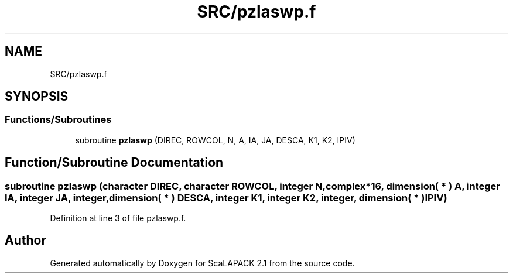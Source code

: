 .TH "SRC/pzlaswp.f" 3 "Sat Nov 16 2019" "Version 2.1" "ScaLAPACK 2.1" \" -*- nroff -*-
.ad l
.nh
.SH NAME
SRC/pzlaswp.f
.SH SYNOPSIS
.br
.PP
.SS "Functions/Subroutines"

.in +1c
.ti -1c
.RI "subroutine \fBpzlaswp\fP (DIREC, ROWCOL, N, A, IA, JA, DESCA, K1, K2, IPIV)"
.br
.in -1c
.SH "Function/Subroutine Documentation"
.PP 
.SS "subroutine pzlaswp (character DIREC, character ROWCOL, integer N, \fBcomplex\fP*16, dimension( * ) A, integer IA, integer JA, integer, dimension( * ) DESCA, integer K1, integer K2, integer, dimension( * ) IPIV)"

.PP
Definition at line 3 of file pzlaswp\&.f\&.
.SH "Author"
.PP 
Generated automatically by Doxygen for ScaLAPACK 2\&.1 from the source code\&.
